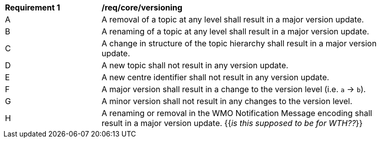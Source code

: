 [[req_core_versioning]]
[width="90%",cols="2,6a"]
|===
^|*Requirement {counter:req-id}* |*/req/core/versioning*
^|A |A removal of a topic at any level shall result in a major version update.
^|B |A renaming of a topic at any level shall result in a major version update.
^|C |A change in structure of the topic hierarchy shall result in a major version update.
^|D |A new topic shall not result in any version update.
^|E |A new centre identifier shall not result in any version update.
^|F |A major version shall result in a change to the version level (i.e. ``a`` -> ``b``).
^|G |A minor version shall not result in any changes to the version level.
^|H |A renaming or removal in the WMO Notification Message encoding shall result in a major version update. {{_is this supposed to be for WTH??_}}
|===
